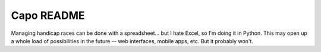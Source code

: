 ===========
Capo README
===========

Managing handicap races can be done with a spreadsheet... but I hate Excel, so I'm doing it in Python. This may open up a whole load of possibilities in the future -- web interfaces, mobile apps, etc. But it probably won't.
